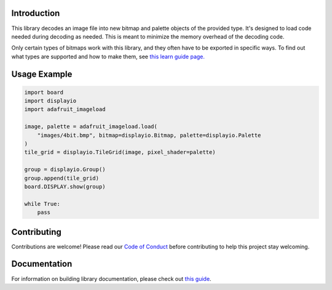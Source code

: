 Introduction
============

.. image:: https://readthedocs.org/projects/adafruit-circuitpython-imageload/badge/?version=latest
    :target: https://circuitpython.readthedocs.io/projects/imageload/en/latest/
    :alt: Documentation Status

.. image:: https://img.shields.io/discord/327254708534116352.svg
    :target: https://adafru.it/discord
    :alt: Discord

.. image:: https://github.com/adafruit/Adafruit_CircuitPython_ImageLoad/workflows/Build%20CI/badge.svg
    :target: https://github.com/adafruit/Adafruit_CircuitPython_ImageLoad/actions/
    :alt: Build Status

This library decodes an image file into new bitmap and palette objects of the provided type. It's
designed to load code needed during decoding as needed. This is meant to minimize the memory
overhead of the decoding code.

Only certain types of bitmaps work with this library, and they often have to be exported in specific ways. To find out what types are supported and how to make them, see `this learn guide page.
<https://learn.adafruit.com/creating-your-first-tilemap-game-with-circuitpython/indexed-bmp-graphics>`_

Usage Example
=============

.. code-block:: python

    import board
    import displayio
    import adafruit_imageload

    image, palette = adafruit_imageload.load(
        "images/4bit.bmp", bitmap=displayio.Bitmap, palette=displayio.Palette
    )
    tile_grid = displayio.TileGrid(image, pixel_shader=palette)

    group = displayio.Group()
    group.append(tile_grid)
    board.DISPLAY.show(group)

    while True:
        pass


Contributing
============

Contributions are welcome! Please read our `Code of Conduct
<https://github.com/adafruit/Adafruit_CircuitPython_ImageLoad/blob/main/CODE_OF_CONDUCT.md>`_
before contributing to help this project stay welcoming.

Documentation
=============

For information on building library documentation, please check out `this guide <https://learn.adafruit.com/creating-and-sharing-a-circuitpython-library/sharing-our-docs-on-readthedocs#sphinx-5-1>`_.
